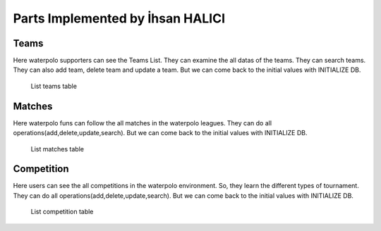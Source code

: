 Parts Implemented by İhsan HALICI
=================================

Teams
~~~~~
Here waterpolo supporters can see the Teams List. They can examine the all datas of the teams. They can search teams.
They can also add team, delete team and update a team. But we can come back to the initial values with INITIALIZE DB.

 .. figure:: teams.png
      :width: 100 %
      :align: center
      :height: 250px
      :alt: teams list

      List teams table

Matches
~~~~~~~

Here waterpolo funs can follow the all matches in the waterpolo leagues. They can do all operations(add,delete,update,search).
But we can come back to the initial values with INITIALIZE DB.

   .. figure:: matches.png
      :width: 100 %
      :align: center
      :height: 250px
      :alt: matches list

      List matches table

Competition
~~~~~~~~~~~

Here users can see the all competitions in the waterpolo environment. So, they learn the different types of tournament.
They can do all operations(add,delete,update,search). But we can come back to the initial values with INITIALIZE DB.

   .. figure:: competition.png
      :width: 100 %
      :align: center
      :height: 250px
      :alt: competition list

      List competition table


